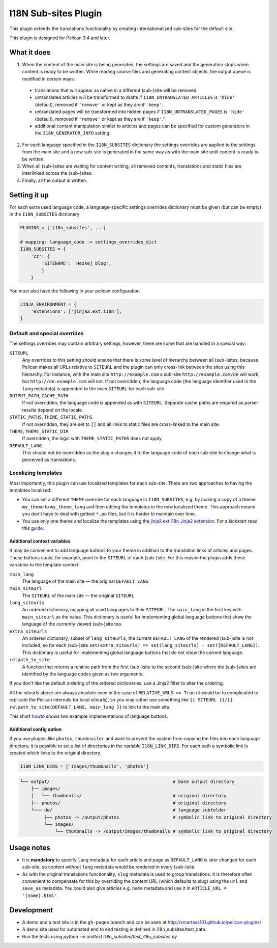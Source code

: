 =======================
 I18N Sub-sites Plugin
=======================

This plugin extends the translations functionality by creating
internationalized sub-sites for the default site.

This plugin is designed for Pelican 3.4 and later.

What it does
============

1. When the content of the main site is being generated, the settings
   are saved and the generation stops when content is ready to be
   written. While reading source files and generating content objects,
   the output queue is modified in certain ways:

  - translations that will appear as native in a different (sub-)site
    will be removed
  - untranslated articles will be transformed to drafts if
    ``I18N_UNTRANSLATED_ARTICLES`` is ``'hide'`` (default), removed if
    ``'remove'`` or kept as they are if ``'keep'``.
  - untranslated pages will be transformed into hidden pages if
    ``I18N_UNTRANSLATED_PAGES`` is ``'hide'`` (default), removed if
    ``'remove'`` or kept as they are if ``'keep'``.''
  - additional content manipulation similar to articles and pages can
    be specified for custom generators in the ``I18N_GENERATOR_INFO``
    setting.

2. For each language specified in the ``I18N_SUBSITES`` dictionary the
   settings overrides are applied to the settings from the main site
   and a new sub-site is generated in the same way as with the main
   site until content is ready to be written.
3. When all (sub-)sites are waiting for content writing, all removed
   contents, translations and static files are interlinked across the
   (sub-)sites.
4. Finally, all the output is written.

Setting it up
=============

For each extra used language code, a language-specific settings overrides
dictionary must be given (but can be empty) in the ``I18N_SUBSITES`` dictionary

.. code-block:: python

    PLUGINS = ['i18n_subsites', ...]

    # mapping: language_code -> settings_overrides_dict
    I18N_SUBSITES = {
        'cz': {
	    'SITENAME': 'Hezkej blog',
	    }
	}

You must also have the following in your pelican configuration

.. code-block:: python

    JINJA_ENVIRONMENT = {
        'extensions': ['jinja2.ext.i18n'],
    }



Default and special overrides
-----------------------------
The settings overrides may contain arbitrary settings, however, there
are some that are handled in a special way:

``SITEURL``
  Any overrides to this setting should ensure that there is some level
  of hierarchy between all (sub-)sites, because Pelican makes all URLs
  relative to ``SITEURL`` and the plugin can only cross-link between
  the sites using this hierarchy. For instance, with the main site
  ``http://example.com`` a sub-site ``http://example.com/de`` will
  work, but ``http://de.example.com`` will not. If not overridden, the
  language code (the language identifier used in the ``lang``
  metadata) is appended to the main ``SITEURL`` for each sub-site.
``OUTPUT_PATH``, ``CACHE_PATH``
  If not overridden, the language code is appended as with ``SITEURL``.
  Separate cache paths are required as parser results depend on the locale.
``STATIC_PATHS``, ``THEME_STATIC_PATHS``
  If not overridden, they are set to ``[]`` and all links to static
  files are cross-linked to the main site.
``THEME``, ``THEME_STATIC_DIR``
  If overridden, the logic with ``THEME_STATIC_PATHS`` does not apply.
``DEFAULT_LANG``
  This should not be overridden as the plugin changes it to the
  language code of each sub-site to change what is perceived as translations.

Localizing templates
--------------------

Most importantly, this plugin can use localized templates for each
sub-site. There are two approaches to having the templates localized:

- You can set a different ``THEME`` override for each language in
  ``I18N_SUBSITES``, e.g. by making a copy of a theme ``my_theme`` to
  ``my_theme_lang`` and then editing the templates in the new
  localized theme. This approach means you don't have to deal with
  gettext ``*.po`` files, but it is harder to maintain over time.
- You use only one theme and localize the templates using the
  `jinja2.ext.i18n Jinja2 extension
  <http://jinja.pocoo.org/docs/templates/#i18n>`_. For a kickstart
  read this `guide <./localizing_using_jinja2.rst>`_.

Additional context variables
............................

It may be convenient to add language buttons to your theme in addition
to the translation links of articles and pages. These buttons could,
for example, point to the ``SITEURL`` of each (sub-)site. For this
reason the plugin adds these variables to the template context:

``main_lang``
  The language of the main site — the original ``DEFAULT_LANG``
``main_siteurl``
  The ``SITEURL`` of the main site — the original ``SITEURL``
``lang_siteurls``
  An ordered dictionary, mapping all used languages to their
  ``SITEURL``. The ``main_lang`` is the first key with ``main_siteurl``
  as the value. This dictionary is useful for implementing global
  language buttons that show the language of the currently viewed
  (sub-)site too.
``extra_siteurls``
  An ordered dictionary, subset of ``lang_siteurls``, the current
  ``DEFAULT_LANG`` of the rendered (sub-)site is not included, so for
  each (sub-)site ``set(extra_siteurls) == set(lang_siteurls) -
  set([DEFAULT_LANG])``. This dictionary is useful for implementing
  global language buttons that do not show the current language.
``relpath_to_site``
  A function that returns a relative path from the first (sub-)site to
  the second (sub-)site where the (sub-)sites are identified by the
  language codes given as two arguments.

If you don't like the default ordering of the ordered dictionaries,
use a Jinja2 filter to alter the ordering.

All the siteurls above are always absolute even in the case of
``RELATIVE_URLS == True`` (it would be to complicated to replicate the
Pelican internals for local siteurls), so you may rather use something
like ``{{ SITEURL }}/{{ relpath_to_site(DEFAULT_LANG, main_lang }}``
to link to the main site.

This short `howto <./implementing_language_buttons.rst>`_ shows two
example implementations of language buttons.

Additional config option
........................

If you use plugins like  ``photos``, ``thumbnailer`` and want to prevent
the system from copying the files into each language directory, it is possible
to set a list of directories in the variable ``I18N_LINK_DIRS``.
For each path a symbolic link is created which links to the original directory.

.. code-block:: python

    I18N_LINK_DIRS = ['images/thumbnails', 'photos']

.. code-block::

   └── output/                                              # base output directory
       ├── images/
       │   └── thumbnails/                                  # original directory
       ├── photos/                                          # original directory
       └─── de/                                             # language subfolder
            ├── photos -> /output/photos                    # symbolic link to original directory
            └── images/
                └── thumbnails -> /output/images/thumbnails # symbolic link to original directory

Usage notes
===========

- It is **mandatory** to specify ``lang`` metadata for each article
  and page as ``DEFAULT_LANG`` is later changed for each sub-site, so
  content without ``lang`` metadata would be rendered in every
  (sub-)site.
- As with the original translations functionality, ``slug`` metadata
  is used to group translations. It is therefore often convenient to
  compensate for this by overriding the content URL (which defaults to
  slug) using the ``url`` and ``save_as`` metadata. You could also
  give articles e.g. ``name`` metadata and use it in ``ARTICLE_URL =
  '{name}.html'``.

Development
===========

- A demo and a test site is in the ``gh-pages`` branch and can be seen
  at http://smartass101.github.io/pelican-plugins/
- A demo site used for automated end to end testing is defined in
  i18n_subsites/test_data.
- Run the tests using `python -m unittest i18n_subsites/test_i18n_subsites.py`
